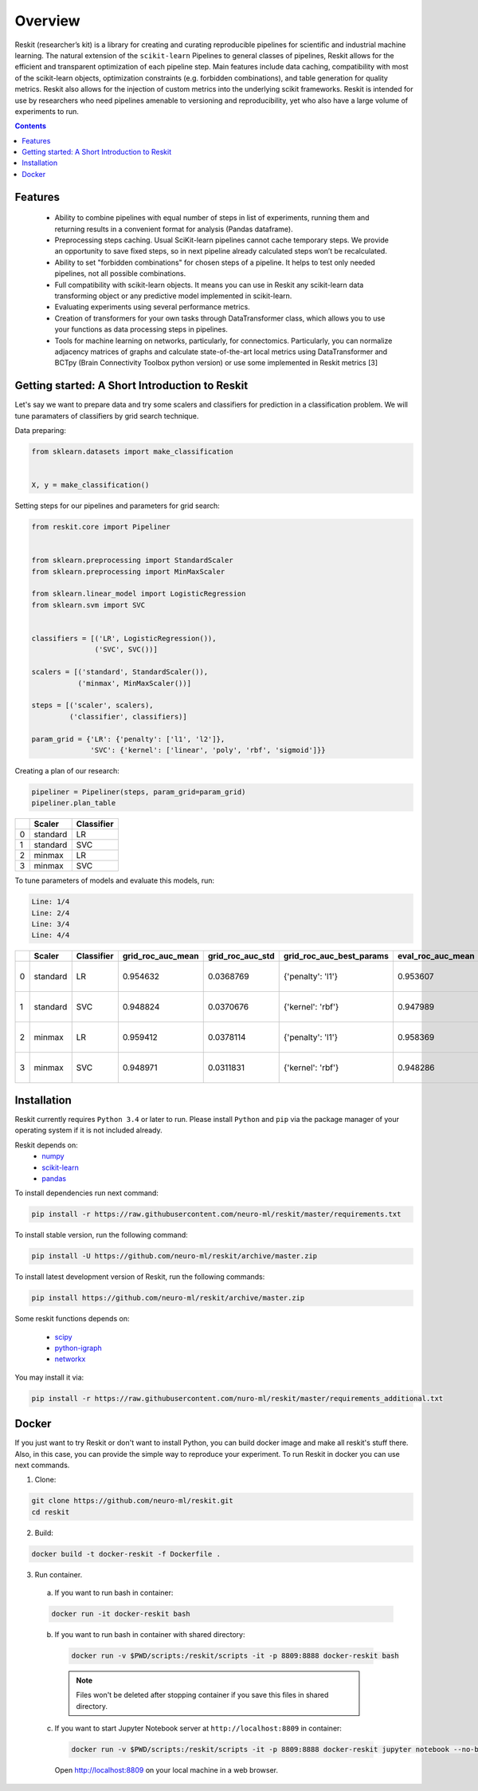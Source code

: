 ========
Overview
========

Reskit (researcher’s kit) is a library for creating and curating reproducible
pipelines for scientific and industrial machine learning. The natural extension
of the ``scikit-learn`` Pipelines to general classes of pipelines, Reskit
allows for the efficient and transparent optimization of each pipeline step.
Main features include data caching, compatibility with most of the scikit-learn
objects, optimization constraints (e.g. forbidden combinations), and table
generation for quality metrics. Reskit also allows for the injection of custom
metrics into the underlying scikit frameworks. Reskit is intended for use by
researchers who need pipelines amenable to versioning and reproducibility, yet
who also have a large volume of experiments to run.

.. contents::

Features
--------

  * Ability to combine pipelines with equal number of steps in list of
    experiments, running them and returning results in a convenient format for
    analysis (Pandas dataframe).

  * Preprocessing steps caching. Usual SciKit-learn pipelines cannot cache
    temporary steps. We provide an opportunity to save fixed steps, so in next
    pipeline already calculated steps won’t be recalculated.

  * Ability to set "forbidden combinations" for chosen steps of a pipeline. It
    helps to test only needed pipelines, not all possible combinations. 
  
  * Full compatibility with scikit-learn objects. It means you can use in
    Reskit any scikit-learn data transforming object or any predictive model
    implemented in scikit-learn.

  * Evaluating experiments using several performance metrics. 

  * Creation of transformers for your own tasks through DataTransformer class,
    which allows you to use your functions as data processing steps in
    pipelines. 

  * Tools for machine learning on networks, particularly, for connectomics.
    Particularly, you can normalize adjacency matrices of graphs and calculate
    state-of-the-art local metrics using DataTransformer and BCTpy (Brain
    Connectivity Toolbox python version) or use some implemented in Reskit
    metrics [3]

Getting started: A Short Introduction to Reskit
-----------------------------------------------
Let's say we want to prepare data and try some scalers and classifiers for
prediction in a classification problem. We will tune paramaters of classifiers
by grid search technique.

Data preparing:

.. code-block:: python

  from sklearn.datasets import make_classification


  X, y = make_classification()

Setting steps for our pipelines and parameters for grid search:

.. code-block:: python
  
  from reskit.core import Pipeliner


  from sklearn.preprocessing import StandardScaler
  from sklearn.preprocessing import MinMaxScaler

  from sklearn.linear_model import LogisticRegression
  from sklearn.svm import SVC


  classifiers = [('LR', LogisticRegression()),
                 ('SVC', SVC())]

  scalers = [('standard', StandardScaler()),
             ('minmax', MinMaxScaler())]

  steps = [('scaler', scalers),
           ('classifier', classifiers)]

  param_grid = {'LR': {'penalty': ['l1', 'l2']},
                'SVC': {'kernel': ['linear', 'poly', 'rbf', 'sigmoid']}} 

Creating a plan of our research:

.. code-block:: python

  pipeliner = Pipeliner(steps, param_grid=param_grid)
  pipeliner.plan_table 

+---+------------+----------------+
|   | **Scaler** | **Classifier** |
+---+------------+----------------+
| 0 |  standard  |       LR       |
+---+------------+----------------+
| 1 |  standard  |       SVC      |
+---+------------+----------------+
| 2 |  minmax    |       LR       |
+---+------------+----------------+
| 3 |  minmax    |       SVC      | 
+---+------------+----------------+

To tune parameters of models and evaluate this models, run:

.. code-block:: python
  pipeliner.get_results(X, y, scoring=['roc_auc'])

.. code-block:: bash

  Line: 1/4
  Line: 2/4
  Line: 3/4
  Line: 4/4

+---+------------+----------------+-----------------------+----------------------+------------------------------+-----------------------+----------------------+-------------------------------------+
|   | **Scaler** | **Classifier** | **grid_roc_auc_mean** | **grid_roc_auc_std** | **grid_roc_auc_best_params** | **eval_roc_auc_mean** | **eval_roc_auc_std** | **eval_roc_auc_scores**             |
+---+------------+----------------+-----------------------+----------------------+------------------------------+-----------------------+----------------------+-------------------------------------+
| 0 |  standard  |       LR       | 0.954632              | 0.0368769            | {'penalty': 'l1'}            | 0.953607              | 0.0372264            | [ 0.96885813 0.98961938 0.90234375] |
+---+------------+----------------+-----------------------+----------------------+------------------------------+-----------------------+----------------------+-------------------------------------+
| 1 |  standard  |       SVC      | 0.948824              | 0.0370676            | {'kernel': 'rbf'}            | 0.947989              | 0.0371741            | [ 0.94117647 0.99653979 0.90625 ]   |
+---+------------+----------------+-----------------------+----------------------+------------------------------+-----------------------+----------------------+-------------------------------------+
| 2 |  minmax    |       LR       | 0.959412              | 0.0378114            | {'penalty': 'l1'}            | 0.958369              | 0.0381575            | [ 0.97231834 0.99653979 0.90625 ]   |
+---+------------+----------------+-----------------------+----------------------+------------------------------+-----------------------+----------------------+-------------------------------------+
| 3 |  minmax    |       SVC      | 0.948971              | 0.0311831            | {'kernel': 'rbf'}            | 0.948286              | 0.031253             | [ 0.94117647 0.98961938 0.9140625 ] |
+---+------------+----------------+-----------------------+----------------------+------------------------------+-----------------------+----------------------+-------------------------------------+

Installation
------------

Reskit currently requires ``Python 3.4`` or later to run.
Please install ``Python`` and ``pip`` via the package manager of your operating system if it is not included already.

Reskit depends on:
  - `numpy <http://www.numpy.org/>`_
  - `scikit-learn <http://scikit-learn.org/stable/>`_
  - `pandas <http://pandas.pydata.org/>`_


To install dependencies run next command:

.. code-block:: bash

	pip install -r https://raw.githubusercontent.com/neuro-ml/reskit/master/requirements.txt

To install stable version, run the following command:

.. code-block:: bash

	pip install -U https://github.com/neuro-ml/reskit/archive/master.zip

To install latest development version of Reskit, run the following commands:

.. code-block:: bash

  pip install https://github.com/neuro-ml/reskit/archive/master.zip

Some reskit functions depends on:

  - `scipy <https://www.scipy.org/>`_
  - `python-igraph <http://igraph.org/python/>`_
  - `networkx <https://networkx.github.io/>`_

You may install it via:

.. code-block:: bash

  pip install -r https://raw.githubusercontent.com/nuro-ml/reskit/master/requirements_additional.txt

Docker
------

If you just want to try Reskit or don't want to install Python, 
you can build docker image and make all reskit's stuff there. 
Also, in this case, you can provide the simple way to reproduce your experiment.
To run Reskit in docker you can use next commands.

1. Clone:

.. code-block:: bash

  git clone https://github.com/neuro-ml/reskit.git
  cd reskit

2. Build:

.. code-block:: bash

  docker build -t docker-reskit -f Dockerfile .

3. Run container.

  a) If you want to run bash in container:

  .. code-block:: bash

    docker run -it docker-reskit bash

  b) If you want to run bash in container with shared directory:

    .. code-block:: bash

      docker run -v $PWD/scripts:/reskit/scripts -it -p 8809:8888 docker-reskit bash

    .. note:: 
      
      Files won't be deleted after stopping container if you save this
      files in shared directory.

  c) If you want to start Jupyter Notebook server at ``http://localhost:8809`` in container:

    .. code-block:: bash

      docker run -v $PWD/scripts:/reskit/scripts -it -p 8809:8888 docker-reskit jupyter notebook --no-browser --ip="*"

    Open http://localhost:8809 on your local machine in a web browser.

